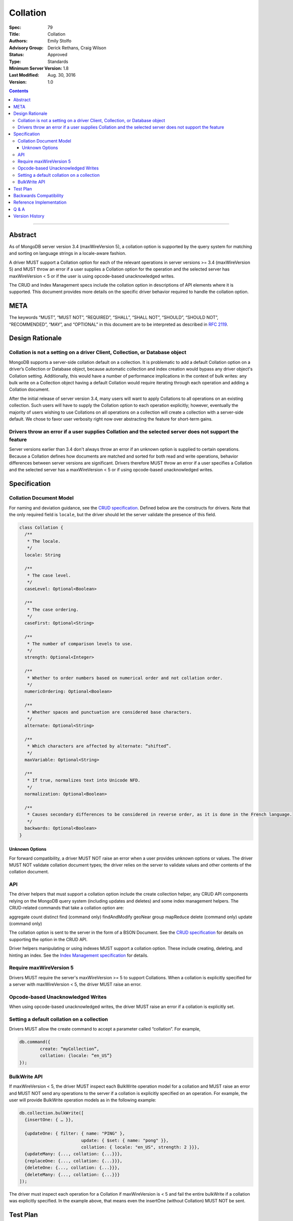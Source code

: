 .. role:: javascript(code)
  :language: javascript

=========
Collation
=========

:Spec: 79
:Title: Collation
:Authors: Emily Stolfo
:Advisory Group: Derick Rethans, Craig Wilson
:Status: Approved
:Type: Standards
:Minimum Server Version: 1.8
:Last Modified: Aug. 30, 3016
:Version: 1.0

.. contents::

--------

Abstract
========

As of MongoDB server version 3.4 (maxWireVersion 5), a collation option is supported by the query system for matching and sorting on language strings in a locale-aware fashion.

A driver MUST support a Collation option for each of the relevant operations in server versions >= 3.4 (maxWireVersion 5) and MUST throw an error if a user supplies a Collation option for the operation and the selected server has maxWireVersion < 5 or if the user is using opcode-based unacknowledged writes.

The CRUD and Index Management specs include the collation option in descriptions of API elements where it is supported. This document provides more details on the specific driver behavior required to handle the collation option. 

META
====

The keywords “MUST”, “MUST NOT”, “REQUIRED”, “SHALL”, “SHALL NOT”, “SHOULD”,
“SHOULD NOT”, “RECOMMENDED”, “MAY”, and “OPTIONAL” in this document are to be
interpreted as described in `RFC 2119 <https://www.ietf.org/rfc/rfc2119.txt>`_.

Design Rationale
================

-----------------------------------------------------------------------------
Collation is not a setting on a driver Client, Collection, or Database object
-----------------------------------------------------------------------------

MongoDB supports a server-side collation default on a collection. It is problematic to add a default Collation option on a driver’s Collection or Database object, because automatic collection and index creation would bypass any driver object's Collation setting. Additionally, this would have a number of performance implications in the context of bulk writes: any bulk write on a Collection object having a default Collation would require iterating through each operation and adding a Collation document.

After the initial release of server version 3.4, many users will want to apply Collations to all operations on an existing collection. Such users will have to supply the Collation option to each operation explicitly; however, eventually the majority of users wishing to use Collations on all operations on a collection will create a collection with a server-side default. We chose to favor user verbosity right now over abstracting the feature for short-term gains.

--------------------------------------------------------------------------------------------------------
Drivers throw an error if a user supplies Collation and the selected server does not support the feature
--------------------------------------------------------------------------------------------------------

Server versions earlier than 3.4 don't always throw an error if an unknown option is supplied to certain operations. Because a Collation defines how documents are matched and sorted for both read and write operations, behavior differences between server versions are significant. Drivers therefore MUST throw an error if a user specifies a Collation and the selected server has a maxWireVersion < 5 or if using opcode-based unacknowledged writes.

Specification
=============

------------------------
Collation Document Model
------------------------

For naming and deviation guidance, see the `CRUD specification <https://github.com/mongodb/specifications/blob/master/source/crud/crud.rst#naming>`_. Defined below are the constructs for drivers. Note that the only required field is ``locale``, but the driver should let the server validate the presence of this field.

.. code:: typescript

  class Collation {
    /**
     * The locale.
     */
    locale: String

    /**
     * The case level.
     */
    caseLevel: Optional<Boolean>

    /**
     * The case ordering.
     */
    caseFirst: Optional<String>

    /**
     * The number of comparison levels to use.
     */
    strength: Optional<Integer>

    /**
     * Whether to order numbers based on numerical order and not collation order.
     */
    numericOrdering: Optional<Boolean>

    /**
     * Whether spaces and punctuation are considered base characters.
     */
    alternate: Optional<String>

    /**
     * Which characters are affected by alternate: “shifted”.
     */
    maxVariable: Optional<String>

    /**
     * If true, normalizes text into Unicode NFD.
     */
    normalization: Optional<Boolean>

    /**
     * Causes secondary differences to be considered in reverse order, as it is done in the French language.
     */
    backwards: Optional<Boolean>
  }

Unknown Options
-------------------------------------------------------------------

For forward compatibility, a driver MUST NOT raise an error when a user provides unknown options or values. The driver MUST NOT validate collation document types; the driver relies on the server to validate values and other contents of the collation document.

---
API
---
The driver helpers that must support a collation option include the create collection helper, any CRUD API components relying on the MongoDB query system (including updates and deletes) and some index management helpers. The CRUD-related commands that take a collation option are:

aggregate
count
distinct
find (command only)
findAndModify
geoNear
group
mapReduce
delete  (command only)
update (command only)

The collation option is sent to the server in the form of a BSON Document. See the `CRUD specification <https://github.com/mongodb/specifications/blob/master/source/crud/crud.rst#naming>`_ for details on supporting the option in the CRUD API.

Driver helpers manipulating or using indexes MUST support a collation option. These include creating, deleting, and hinting an index. See the `Index Management specification  <https://github.com/mongodb/specifications/blob/master/source/index-management.rst>`_ for details.

------------------------
Require maxWireVersion 5
------------------------

Drivers MUST require the server's maxWireVersion >= 5 to support Collations. When a collation is explicitly specified for a server with maxWireVersion < 5, the driver MUST raise an error.

----------------------------------
Opcode-based Unacknowledged Writes
----------------------------------

When using opcode-based unacknowledged writes, the driver MUST raise an error if a collation is explicitly set.

-------------------------------------------
Setting a default collation on a collection
-------------------------------------------

Drivers MUST allow the create command to accept a parameter called “collation”. For example,

.. code:: typescript

	db.command({
		create: “myCollection”,
		collation: {locale: “en_US”}
	});

-------------
BulkWrite API
-------------

If maxWireVersion < 5, the driver MUST inspect each BulkWrite operation model for a collation and MUST raise an error and MUST NOT send any operations to the server if a collation is explicitly specified on an operation. For example, the user will provide BulkWrite operation models as in the following example:

.. code:: typescript

  db.collection.bulkWrite([
    {insertOne: { … }},

    {updateOne: { filter: { name: "PING" },
                          update: { $set: { name: "pong" }},
                          collation: { locale: "en_US", strength: 2 }}},
    {updateMany: {..., collation: {...}}},
    {replaceOne: {..., collation: {...}}},
    {deleteOne: {..., collation: {...}}},
    {deleteMany: {..., collation: {...}}}
  ]);

The driver must inspect each operation for a Collation if maxWireVersion is < 5 and fail the entire bulkWrite if a collation was explicitly specified. In the example above, that means even the insertOne (without Collation) MUST NOT be sent.


Test Plan
=========

There is no specific test plan for driver Collation support; however drivers should test each affected CRUD, Index Management API, and collection creation/modification component to ensure that Collation is a supported option.

https://github.com/mongodb/specifications/blob/master/source/index-management.rst
https://github.com/mongodb/specifications/blob/master/source/crud/crud.rst

In addition, drivers should test that two indexes can be created with identical key patterns and different collations. A custom name must be provided for one of them. Then, the test should ensure that the correct index is dropped when delete_one is called with an index name.

Drivers should also test that errors are raised in each place Collation can be provided to a API method and the selected server has maxWireVersion < 5.


Backwards Compatibility
=======================

There should be no backwards compatibility concerns.


Reference Implementation
========================

Reference Implementation:

-  `RUBY-1126 <https://jira.mongodb.org/browse/RUBY-1126>`_
-  `JAVA-2241 <https://jira.mongodb.org/browse/JAVA-2241>`_

Q & A
=====

Q: Insert doesn’t take a collation?
  No, only queries take collation. A collation is a per operation value, it does not affect how the data is stored.
  
Q: Delete and Update take a collation?
  Yes, delete and update operations use the query system to match against a provided delete/update filter. Providing a collation when deleting a document matching ObjectID() doesn’t change anything, but matching a string value would.

Q: How do I create a collection with default collation? Does it affect my existing collection creation helper?
  A collection with a default collation can be created using the create helper and by providing a collation option.


Version History
===============

- 2016-08-31: version 1.0.
